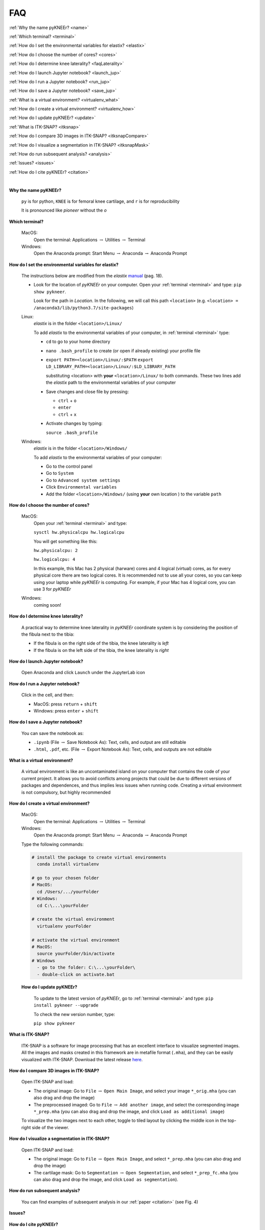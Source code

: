 .. _faq:

FAQ
================================================================================

:ref:`Why the name pyKNEEr? <name>`

:ref:`Which terminal? <terminal>`

:ref:`How do I set the environmental variables for elastix? <elastix>`

:ref:`How do I choose the number of cores? <cores>`

:ref:`How do I determine knee laterality? <faqLaterality>`

.. _:howToJupyter:

:ref:`How do I launch Jupyter notebook? <launch_jup>`

:ref:`How do I run a Jupyter notebook? <run_jup>`

:ref:`How do I save a Jupyter notebook? <save_jup>`

:ref:`What is a virtual environment? <virtualenv_what>`

:ref:`How do I create a virtual environment? <virtualenv_how>`

:ref:`How do I update pyKNEEr? <update>`

:ref:`What is ITK-SNAP? <itksnap>`

:ref:`How do I compare 3D images in ITK-SNAP? <itksnapCompare>`

:ref:`How do I visualize a segmentation in ITK-SNAP? <itksnapMask>`

:ref:`How do run subsequent analysis? <analysis>`

:ref:`Issues? <issues>`

:ref:`How do I cite pyKNEEr? <citation>`

|

.. _name:

**Why the name pyKNEEr?**

  ``py`` is for python, ``KNEE`` is for femoral knee cartilage, and ``r`` is for reproducibility

  It is pronounced like *pioneer* without the *o*


.. _terminal:

**Which terminal?**

  MacOS:
    Open the terminal: Applications :math:`\rightarrow` Utilities :math:`\rightarrow` Terminal

  Windows:
    Open the Anaconda prompt: Start Menu :math:`\rightarrow` Anaconda :math:`\rightarrow` Anaconda Prompt


.. _elastix:

**How do I set the environmental variables for elastix?**

  The instructions below are modified from the *elastix* `manual <https://blog.yuwu.me/wp-content/uploads/2017/10/elastix_manual_v4.8.pdf>`_ (pag. 18).

  - Look for the location of *pyKNEEr* on your computer. Open your :ref:`terminal <terminal>` and type:
    ``pip show pykneer``.

    Look for the path in *Location*. In the following, we will call this path ``<location>`` (e.g. ``<location> = /anaconda3/lib/python3.7/site-packages``)

  Linux:
    *elastix* is in the folder ``<location>/Linux/``

    To add *elastix* to the environmental variables of your computer, in :ref:`terminal <terminal>` type:

    - ``cd`` to go to your home directory
    - ``nano .bash_profile`` to create (or open if already existing) your profile file
    - ``export PATH=<location>/Linux/:$PATH``
      ``export LD_LIBRARY_PATH=<location>/Linux/:$LD_LIBRARY_PATH``

      substituting <location> with **your** ``<location>/Linux/`` to both commands. These two lines add the *elastix* path to the environmental variables of your computer
    - Save changes and close file by pressing:

      - ``ctrl`` + ``o``
      - ``enter``
      - ``ctrl`` + ``x``
    - Activate changes by typing:

      ``source .bash_profile``

  Windows:
    *elastix* is in the folder ``<location>/Windows/``

    To add *elastix* to the environmental variables of your computer:

    - Go to the control panel
    - Go to ``System``
    - Go to ``Advanced system settings``
    - Click ``Environmental variables``
    - Add the folder ``<location>/Windows/`` (using **your** own location ) to the variable ``path``



.. _cores:

**How do I choose the number of cores?**

  MacOS:
    Open your :ref:`terminal <terminal>` and type:

    ``sysctl hw.physicalcpu hw.logicalcpu``

    You will get something like this:

    ``hw.physicalcpu: 2``

    ``hw.logicalcpu: 4``

    In this example, this Mac has 2 physical (harware) cores and 4 logical (virtual) cores, as for every physical core there are two logical cores.
    It is recommended not to use all your cores, so you can keep using your laptop while *pyKNEEr* is computing.
    For example, if your Mac has 4 logical core, you can use 3 for *pyKNEEr*

  Windows:
    coming soon!


.. _faqLaterality:

**How do I determine knee laterality?**

  A practical way to determine knee laterality in *pyKNEEr* coordinate system is by considering the position of the fibula next to the tibia:

  - If the fibula is on the right side of the tibia, the knee laterality is *left*
  - If the fibula is on the left side of the tibia, the knee laterality is *right*

  .. figure:: _figures/laterality.png
     :align: center
     :scale: 40%


.. _launch_jup:

**How do I launch Jupyter notebook?**

  Open Anaconda and click ``Launch`` under the JupyterLab icon



.. _run_jup:

**How do I run a Jupyter notebook?**

  Click in the cell, and then:

  - MacOS: press ``return`` + ``shift``
  - Windows: press ``enter`` + ``shift``



.. _save_jup:

**How do I save a Jupyter notebook?**

  You can save the notebook as:

  - ``.ipynb`` (File :math:`\rightarrow` Save Notebook As): Text, cells, and output are still editable
  - ``.html``, ``.pdf``, etc. (File :math:`\rightarrow` Export Notebook As): Text, cells, and outputs are not editable



.. _virtualenv_what:

**What is a virtual environment?**

  A virtual environment is like an uncontaminated island on your computer that contains the code of your current project.
  It allows you to avoid conflicts among projects that could be due to different versions of packages and dependences, and thus implies less issues when running code.
  Creating a virtual environment is not compulsory, but highly recommended



.. _virtualenv_how:

**How do I create a virtual environment?**

  MacOS:
    Open the terminal: Applications :math:`\rightarrow` Utilities :math:`\rightarrow` Terminal

  Windows:
    Open the Anaconda prompt: Start Menu :math:`\rightarrow` Anaconda :math:`\rightarrow` Anaconda Prompt

  Type the following commands:

  .. code-block:: bash

      # install the package to create virtual environments
        conda install virtualenv

      # go to your chosen folder
      # MacOS:
        cd /Users/.../yourFolder
      # Windows:
        cd C:\...\yourFolder

      # create the virtual environment
        virtualenv yourFolder

      # activate the virtual environment
      # MacOS:
        source yourFolder/bin/activate
      # Windows
        - go to the folder: C:\...\yourFolder\
        - double-click on activate.bat


.. _update:

    **How do I update pyKNEEr?**

      To update to the latest version of *pyKNEEr*, go to :ref:`terminal <terminal>` and type:
      ``pip install pykneer --upgrade``

      To check the new version number, type:

      ``pip show pykneer``


.. _itksnap:

**What is ITK-SNAP?**

  ITK-SNAP is a software for image processing that has an excellent interface to visualize segmented images. All the images and masks created in this framework are in metafile format (``.mha``), and they can be easily visualized with ITK-SNAP.
  Download the latest release `here <http://www.itksnap.org/pmwiki/pmwiki.php?n=Downloads.SNAP3>`_.



.. _itksnapCompare:

**How do I compare 3D images in ITK-SNAP?**

  Open ITK-SNAP and load:

  - The original image: Go to ``File`` :math:`\rightarrow` ``Open Main Image``, and select your image ``*_orig.mha`` (you can also drag and drop the image)
  - The preprocessed imaged: Go to ``File`` :math:`\rightarrow` ``Add another image``, and select the corresponding image ``*_prep.mha`` (you can also drag and drop the image, and click ``Load as additional image``)

  To visualize the two images next to each other, toggle to tiled layout by clicking the middle icon in the top-right side of the viewer.


.. _itksnapMask:

**How do I visualize a segmentation in ITK-SNAP?**

  Open ITK-SNAP and load:

  - The original image: Go to ``File`` :math:`\rightarrow` ``Open Main Image``, and select ``*_prep.mha`` (you can also drag and drop the image)
  - The cartilage mask: Go to ``Segmentation`` :math:`\rightarrow` ``Open Segmentation``, and select ``*_prep_fc.mha`` (you can also drag and drop the image, and click ``Load as segmentation``).


.. _analysis:

**How do run subsequent analysis?**

  You can find examples of subsequent analysis in our :ref:`paper <citation>` (see Fig. 4)


.. _issues:

**Issues?**

  .. raw:: html

    Ask your questions  <a href="https://github.com/sbonaretti/pyKNEEr/issues" target="_blank">here</a>





.. _citation:

**How do I cite pyKNEEr?**

  You can cite paper, code, and data:

  .. raw:: html

     <i>Paper</i>: <br>
     Bonaretti S., Gold G., Beaupre G. <i>pyKNEEr: An image analysis workflow for open and reproducible research on femoral knee cartilage</i>.
     <a href="https://doi.org/10.1101/556423" target="_blank">bioRxiv 10.1101/556423 2019</a> <br />

     <br>

     <i>Code</i>:
     <br>
     Bonaretti S. "pyKNEEr" (v0.0.1). Zenodo. 2019. 10.5281/zenodo.2574172
     <a href="https://zenodo.org/badge/latestdoi/155445441"><img src="https://zenodo.org/badge/155445441.svg" alt="DOI"></a> <br>

     <br>

     <i>Data</i>: <br>
     Dataset in (Bonaretti S. et al. 2019). Zenodo. 10.5281/zenodo.2530609
     <a href="https://doi.org/10.5281/zenodo.2530609"><img src="https://zenodo.org/badge/DOI/10.5281/zenodo.2530609.svg" alt="DOI"></a>
